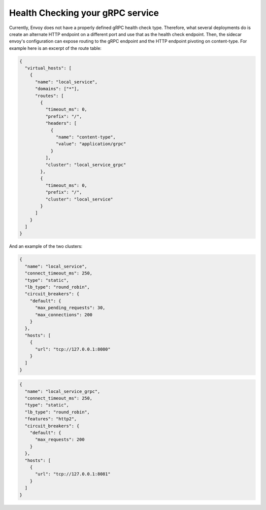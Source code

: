 Health Checking your gRPC service
=================================

Currently, Envoy does not have a properly defined gRPC health check type. Therefore, what several deployments do is
create an alternate HTTP endpoint on a different port and use that as the health check endpoint. Then, the sidecar envoy's
configuration can expose routing to the gRPC endpoint and the HTTP endpoint pivoting on content-type. For example here is
an excerpt of the route table:

.. code-block:: json

  {
    "virtual_hosts": [
      {
        "name": "local_service",
        "domains": ["*"],
        "routes": [
          {
            "timeout_ms": 0,
            "prefix": "/",
            "headers": [
              {
                "name": "content-type",
                "value": "application/grpc"
              }
            ],
            "cluster": "local_service_grpc"
          },
          {
            "timeout_ms": 0,
            "prefix": "/",
            "cluster": "local_service"
          }
        ]
      }
    ]
  }

And an example of the two clusters:

.. code-block:: json

  {
    "name": "local_service",
    "connect_timeout_ms": 250,
    "type": "static",
    "lb_type": "round_robin",
    "circuit_breakers": {
      "default": {
        "max_pending_requests": 30,
        "max_connections": 200
      }
    },
    "hosts": [
      {
        "url": "tcp://127.0.0.1:8080"
      }
    ]
  }

.. code-block:: json


  {
    "name": "local_service_grpc",
    "connect_timeout_ms": 250,
    "type": "static",
    "lb_type": "round_robin",
    "features": "http2",
    "circuit_breakers": {
      "default": {
        "max_requests": 200
      }
    },
    "hosts": [
      {
        "url": "tcp://127.0.0.1:8081"
      }
    ]
  }
